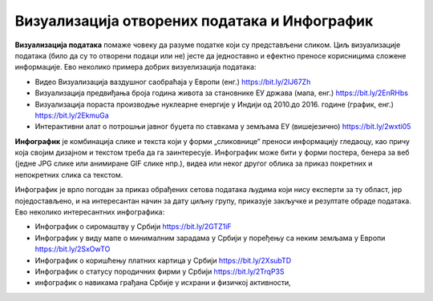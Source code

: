 Визуaлизација отворених података и Инфографик
====================================================

**Визуализација података** помаже човеку да разуме податке који су представљени сликом.
Циљ визуализације података (било да су то отворени подаци или не) јесте да једноставно и
ефектно преносе корисницима сложене информације. 
Ево неколико примера добрих визуелизација података:

* Видео Визуaлизација ваздушног саобраћаја у Европи (енг.) https://bit.ly/2IJ67Zh 
* Визуaлизација предвиђања броја година живота за становнике ЕУ држава (мапа, енг.) https://bit.ly/2EnRHbs 
* Визуализација пораста производње нуклеарне енергије у Индији од 2010.до 2016. године (график, енг.) https://bit.ly/2EkmuGa 
* Интерактивни алат о потрошњи јавног буџета по ставкама у земљама ЕУ (вишејезично) https://bit.ly/2wxti05 

**Инфографик** је комбинација слике и текста који у форми „сликовнице“ преноси информацију гледаоцу,
као причу која својим дизајном и текстом треба да га заинтересује. Инфографик може бити у форми постера,
бенера за веб (једне JPG слике или анимиране GIF слике нпр.), видеа или неког другог облика
за приказ покретних и непокретних слика са текстом. 

.. image:: ../../_images/vizuelizacija2.png
   :width: 500 px
   :align: center 

Инфографик је врло погодан за приказ обрађених сетова података људима који нису експерти за ту област,
јер поједостављено, и на интересантан начин за дату циљну групу, приказује закључке и резултате обраде података.
Ево неколико интересантних инфографика:

* Инфографик о сиромаштву у Србији https://bit.ly/2GTZ1iF 
* Инфографик у виду мапе о минималним зарадама у Србији у поређењу са неким земљама у Европи https://bit.ly/2SxOwTO 
* Инфографик о коришћењу платних картица у Србији https://bit.ly/2XsubTD 
* Инфографик о статусу породичних фирми у Србији https://bit.ly/2TrqP3S 
* инфографик о навикама грађана Србије у исхрани и физичкој активности, 

.. infonote::

    У сарадњи са наставником припреми инфографик о броју ученика који су се уписали у твоју
    школу у последњих пет или десет година.
